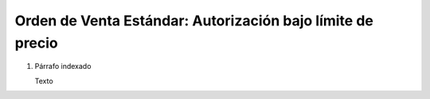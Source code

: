 
.. _document/so-standard-authorization-under-limit-price:


**Orden de Venta Estándar: Autorización bajo límite de precio**
---------------------------------------------------------------

#. Párrafo indexado 

   Texto
